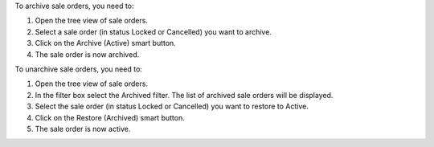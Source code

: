 To archive sale orders, you need to:

#. Open the tree view of sale orders.
#. Select a sale order (in status Locked or Cancelled) you want to archive.
#. Click on the Archive (Active) smart button.
#. The sale order is now archived.

To unarchive sale orders, you need to:

#. Open the tree view of sale orders.
#. In the filter box select the Archived filter. The list of archived sale orders will be displayed.
#. Select the sale order (in status Locked or Cancelled) you want to restore to Active.
#. Click on the Restore (Archived) smart button.
#. The sale order is now active.
